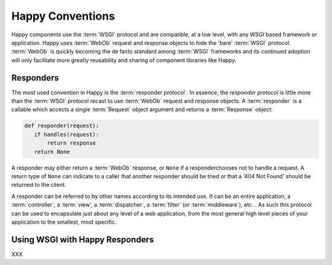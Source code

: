 Happy Conventions
=================

Happy components use the :term:`WSGI` protocol and are compatible, at a low
level, with any `WSGI` based framework or application.  Happy uses
:term:`WebOb` request and response objects to hide the 'bare' :term:`WSGI`
protocol.  :term:`WebOb` is quickly becoming the de facto standard among
:term:`WSGI` frameworks and its continued adoption will only facilitate more
greatly reusability and sharing of component libraries like Happy.

Responders
----------

The most used convention in Happy is the :term:`responder protocol`.  In
essence, the `responder protocol` is little more than the :term:`WSGI` protocol
recast to use :term:`WebOb` request and response objects.  A :term:`responder`
is a callable which accects a single :term:`Request` object argument and
returns a :term:`Response` object:

.. code-block:: python

   def responder(request):
      if handles(request):
          return response
      return None

A responder may either return a :term:`WebOb` response, or ``None`` if a
responderchooses not to handle a request.  A return type of ``None`` can
indicate to a caller that another responder should be tried or that a
'404 Not Found' should be returned to the client.

A responder can be referred to by other names according to its intended use.
It can be an entire application, a :term:`controller`, a :term:`view', a
:term:`dispatcher`, a :term:`filter` (or :term:`middleware`), etc...  As such
this protocol can be used to encapsulate just about any level of a web
application, from the most general high level pieces of your application to
the smallest, most specific.

Using WSGI with Happy Responders
--------------------------------

XXX
